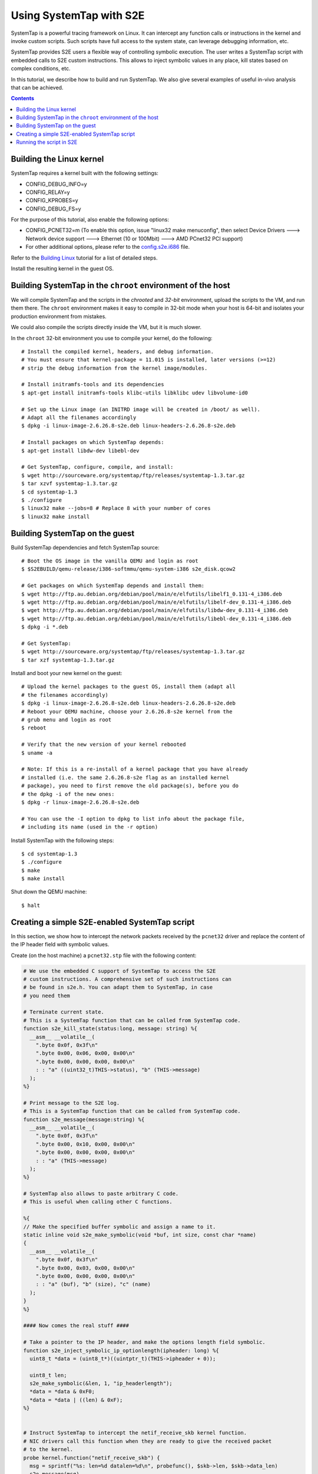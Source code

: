 ========================
Using SystemTap with S2E
========================

SystemTap is a powerful tracing framework on Linux. It can intercept any function calls or instructions
in the kernel and invoke custom scripts. Such scripts have full access to the system state, can leverage
debugging information, etc.

SystemTap provides S2E users a flexible way of controlling symbolic execution.
The user writes a SystemTap script with embedded calls to S2E custom instructions.
This allows to inject symbolic values in any place, kill states based on complex
conditions, etc.

In this tutorial, we describe how to build and run SystemTap. We also give several
examples of useful in-vivo analysis that can be achieved. 

.. contents::

Building the Linux kernel
=========================

SystemTap requires a kernel built with the following settings:

- CONFIG_DEBUG_INFO=y
- CONFIG_RELAY=y
- CONFIG_KPROBES=y
- CONFIG_DEBUG_FS=y

For the purpose of this tutorial, also enable the following options:

- CONFIG_PCNET32=m (To enable this option, issue "linux32 make menuconfig", then select Device Drivers ---> Network device support ---> Ethernet (10 or 100Mbit) ---> AMD PCnet32 PCI support)
- For other additional options, please refer to the `config.s2e.i686 <config.s2e.i686>`_ file.

Refer to the `Building Linux <BuildingLinux.html>`_ tutorial
for a list of detailed steps.

Install the resulting kernel in the guest OS.

Building SystemTap in the ``chroot`` environment of the host
============================================================

We will compile SystemTap and the scripts in the *chrooted* and *32-bit* environment, upload
the scripts to the VM, and run them there. The ``chroot`` environment makes it easy
to compile in 32-bit mode when your host is 64-bit and isolates your production
environment from mistakes.

We could also compile the scripts directly inside
the VM, but it is much slower.

In the ``chroot`` 32-bit environment you use to compile your kernel, do the following:

::

   # Install the compiled kernel, headers, and debug information.
   # You must ensure that kernel-package = 11.015 is installed, later versions (>=12)
   # strip the debug information from the kernel image/modules.
   
   # Install initramfs-tools and its dependencies
   $ apt-get install initramfs-tools klibc-utils libklibc udev libvolume-id0
   
   # Set up the Linux image (an INITRD image will be created in /boot/ as well).
   # Adapt all the filenames accordingly 
   $ dpkg -i linux-image-2.6.26.8-s2e.deb linux-headers-2.6.26.8-s2e.deb   

   # Install packages on which SystemTap depends:
   $ apt-get install libdw-dev libebl-dev

   # Get SystemTap, configure, compile, and install:
   $ wget http://sourceware.org/systemtap/ftp/releases/systemtap-1.3.tar.gz
   $ tar xzvf systemtap-1.3.tar.gz
   $ cd systemtap-1.3
   $ ./configure
   $ linux32 make --jobs=8 # Replace 8 with your number of cores
   $ linux32 make install


Building SystemTap on the guest
===============================

Build SystemTap dependencies and fetch SystemTap source: 

::

   # Boot the OS image in the vanilla QEMU and login as root
   $ $S2EBUILD/qemu-release/i386-softmmu/qemu-system-i386 s2e_disk.qcow2
   
   # Get packages on which SystemTap depends and install them:
   $ wget http://ftp.au.debian.org/debian/pool/main/e/elfutils/libelf1_0.131-4_i386.deb
   $ wget http://ftp.au.debian.org/debian/pool/main/e/elfutils/libelf-dev_0.131-4_i386.deb
   $ wget http://ftp.au.debian.org/debian/pool/main/e/elfutils/libdw-dev_0.131-4_i386.deb
   $ wget http://ftp.au.debian.org/debian/pool/main/e/elfutils/libebl-dev_0.131-4_i386.deb
   $ dpkg -i *.deb

   # Get SystemTap:
   $ wget http://sourceware.org/systemtap/ftp/releases/systemtap-1.3.tar.gz
   $ tar xzf systemtap-1.3.tar.gz

Install and boot your new kernel on the guest:

::

   # Upload the kernel packages to the guest OS, install them (adapt all
   # the filenames accordingly)
   $ dpkg -i linux-image-2.6.26.8-s2e.deb linux-headers-2.6.26.8-s2e.deb
   # Reboot your QEMU machine, choose your 2.6.26.8-s2e kernel from the
   # grub menu and login as root
   $ reboot

   # Verify that the new version of your kernel rebooted
   $ uname -a

   # Note: If this is a re-install of a kernel package that you have already
   # installed (i.e. the same 2.6.26.8-s2e flag as an installed kernel
   # package), you need to first remove the old package(s), before you do
   # the dpkg -i of the new ones:
   $ dpkg -r linux-image-2.6.26.8-s2e.deb

   # You can use the -I option to dpkg to list info about the package file,
   # including its name (used in the -r option)

Install SystemTap with the following steps:

::

   $ cd systemtap-1.3
   $ ./configure
   $ make
   $ make install

Shut down the QEMU machine:

::

   $ halt
 
Creating a simple S2E-enabled SystemTap script
==============================================

In this section, we show how to intercept the network packets received by the ``pcnet32`` driver
and replace the content of the IP header field with symbolic values.

Create (on the host machine) a ``pcnet32.stp`` file with the following content:

.. code-block:: c

   # We use the embedded C support of SystemTap to access the S2E
   # custom instructions. A comprehensive set of such instructions can
   # be found in s2e.h. You can adapt them to SystemTap, in case
   # you need them
   
   # Terminate current state.
   # This is a SystemTap function that can be called from SystemTap code.
   function s2e_kill_state(status:long, message: string) %{
     __asm__ __volatile__(
       ".byte 0x0f, 0x3f\n"
       ".byte 0x00, 0x06, 0x00, 0x00\n"
       ".byte 0x00, 0x00, 0x00, 0x00\n"
       : : "a" ((uint32_t)THIS->status), "b" (THIS->message)
     );
   %}

   # Print message to the S2E log.
   # This is a SystemTap function that can be called from SystemTap code.
   function s2e_message(message:string) %{
     __asm__ __volatile__(
       ".byte 0x0f, 0x3f\n"
       ".byte 0x00, 0x10, 0x00, 0x00\n"
       ".byte 0x00, 0x00, 0x00, 0x00\n"
       : : "a" (THIS->message)
     );
   %}

   # SystemTap also allows to paste arbitrary C code.
   # This is useful when calling other C functions.

   %{
   // Make the specified buffer symbolic and assign a name to it.
   static inline void s2e_make_symbolic(void *buf, int size, const char *name)
   {
     __asm__ __volatile__(
       ".byte 0x0f, 0x3f\n"
       ".byte 0x00, 0x03, 0x00, 0x00\n"
       ".byte 0x00, 0x00, 0x00, 0x00\n"
       : : "a" (buf), "b" (size), "c" (name)
     );
   }
   %}

   #### Now comes the real stuff ####   
   
   # Take a pointer to the IP header, and make the options length field symbolic.   
   function s2e_inject_symbolic_ip_optionlength(ipheader: long) %{
     uint8_t *data = (uint8_t*)((uintptr_t)(THIS->ipheader + 0));

     uint8_t len;
     s2e_make_symbolic(&len, 1, "ip_headerlength");
     *data = *data & 0xF0;
     *data = *data | ((len) & 0xF);
   %}


   # Instruct SystemTap to intercept the netif_receive_skb kernel function.
   # NIC drivers call this function when they are ready to give the received packet
   # to the kernel.
   probe kernel.function("netif_receive_skb") {
     msg = sprintf("%s: len=%d datalen=%d\n", probefunc(), $skb->len, $skb->data_len)
     s2e_message(msg)
     s2e_inject_symbolic_ip_optionlength($skb->data)
   }

   
   # Instruct SystemTap to intercept the pcnet32_start_xmit in the pcnet32 driver.
   # We also tell S2E to kill the current state.
   # Intercepting this function can be useful to analyze the reaction of the kernel
   # to the reception of a (symbolic) packet.
   probe module("pcnet32").function("pcnet32_start_xmit") {
     msg = sprintf("%s: len=%d datalen=%d\n", probefunc(), $skb->len, $skb->data_len)
     s2e_message(msg)
     s2e_kill_state(0, "pcnet32_start_xmit")
   }


Compile the script with SystemTap in the ``chroot`` environment, adjusting the kernel revision to suite your needs.

::

    $ linux32 stap -r 2.6.26.8-s2e -g -m pcnet_probe pcnet32.stp
    WARNING: kernel release/architecture mismatch with host forces last-pass 4.
    pcnet_probe.ko
    
This will result in a module called ``pcnet_probe.ko`` that we will upload to the VM.
Refer to `how to prepare an OS image <ImageInstallation.html>`_ to learn how to do
it efficiently.

Running the script in S2E
=========================

Create the ``tcpip.lua`` configuration file with the following content:

::

   s2e = {
     kleeArgs = {
        "--use-batching-search",
        "--use-random-path",
     }
   }


   plugins = {
     --This is required for s2e_make_symbolic
     "BaseInstructions",
   }

   pluginsConfig = {}

  

To prepare a snapshot for S2E: start the vanilla QEMU with port forwarding enabled
by adding ``-net user,hostfwd=tcp::2222-:22,hostfwd=udp::2222-:22`` to the QEMU command line.
This will redirect port 2222 from ``localhost`` to guest port 22. Adapt the
name of the disk image to suit your needs.

::

   $ $S2EBUILD/qemu-release/i386-softmmu/qemu-system-i386 -rtc clock=vm \
       -net nic,model=pcnet -net user,hostfwd=tcp::2222-:22,hostfwd=udp::2222-:22 \
       -hda s2e_disk.qcow2
   # Press Ctrl-Alt-2 to reach the QEMU monitor, then save the snapshot with a tag (e.g., ready)
   $ savevm ready
   # Press Ctrl-Alt-1 to return to the emulation screen, then shut down the QEMU machine
   $ su -c halt

  

Start the S2E-enabled QEMU with port forwarding enabled:
::

   $ $S2EBUILD/qemu-release/i386-s2e-softmmu/qemu-system-i386 -rtc clock=vm \
       -net nic,model=pcnet -net user,hostfwd=tcp::2222-:22,hostfwd=udp::2222-:22 \
       -hda s2e_disk.qcow2 -s2e-config-file tcpip.lua -loadvm ready

Once you uploaded the ``pcnet_probe.ko`` module to the guest OS, run the following command in the guest:

::

    $ staprun pcnet_probe.ko &
    
This will load the probe into the kernel. Symbolic execution will start when the network card
receives the first packet. To send a packet, use ``netcat`` (in the guest) to send a UDP
packet:

::

   $ nc -u localhost 2222
   
Type some characters, and press enter.

